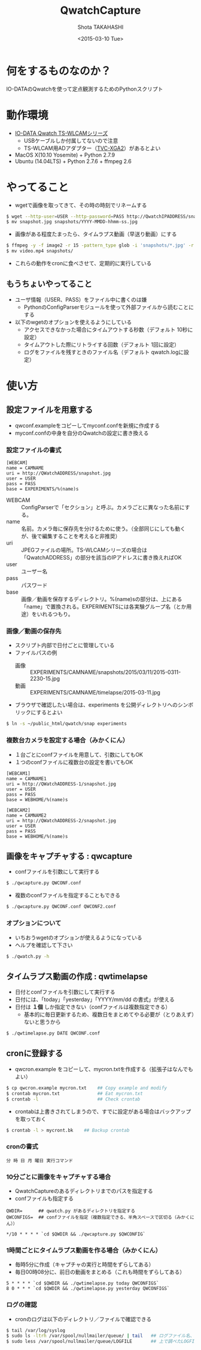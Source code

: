#+TITLE: QwatchCapture
#+DATE: <2015-03-10 Tue>
#+AUTHOR: Shota TAKAHASHI
#+EMAIL: shotakaha@gmail.com
#+OPTIONS: ':nil *:t -:t ::t <:t H:3 \n:nil ^:nil arch:headline
#+OPTIONS: author:t c:nil creator:comment d:(not "LOGBOOK") date:t
#+OPTIONS: e:t email:nil f:t inline:t num:t p:nil pri:nil stat:t
#+OPTIONS: tags:t tasks:t tex:t timestamp:t toc:nil todo:t |:t
#+CREATOR: Emacs 24.4.1 (Org mode 8.2.10)
#+DESCRIPTION:
#+EXCLUDE_TAGS: noexport
#+KEYWORDS:
#+LANGUAGE: ja
#+SELECT_TAGS: export

* 何をするものなのか？

  IO-DATAのQwatchを使って定点観測するためのPythonスクリプト

* 動作環境

  - [[http://www.iodata.jp/product/lancam/lancam/ts-wlcam/][IO-DATA Qwatch TS-WLCAMシリーズ]]
    - USBケーブルしか付属してないので注意
    - TS-WLCAM用ADアダプター（[[http://www.ioplaza.jp/shop/g/g60-TVCXGA2-001/][TVC-XGA2]]）があるとよい
  - MacOS X(10.10 Yosemite) + Python 2.7.9
  - Ubuntu (14.04LTS) + Python 2.7.6 + ffmpeg 2.6

* やってること

  - wgetで画像を取ってきて、その時の時刻でリネームする

#+begin_src bash
$ wget --http-user=USER --http-password=PASS http://QwatchIPADDRESS/snapshot.jpg
$ mv snapshot.jpg snapshots/YYYY-MMDD-hhmm-ss.jpg
#+end_src

  - 画像がある程度たまったら、タイムラプス動画（早送り動画）にする

#+begin_src bash
$ ffmpeg -y -f image2 -r 15 -pattern_type glob -i 'snapshots/*.jpg' -r 15 -an -vcodec libx264 -pix_fmt yuv420p video.mp4
$ mv video.mp4 snapshots/
#+end_src

  - これらの動作をcronに食べさせて、定期的に実行している


** もうちょいやってること

   - ユーザ情報（USER、PASS）をファイル中に書くのは嫌
     - PythonのConfigParserモジュールを使って外部ファイルから読むことにする
   - 以下のwgetのオプションを使えるようにしている
     - アクセスできなかった場合にタイムアウトする秒数（デフォルト 10秒に設定）
     - タイムアウトした際にリトライする回数（デフォルト 1回に設定）
     - ログをファイルを残すときのファイル名（デフォルト qwatch.logに設定）

* 使い方

** 設定ファイルを用意する

   - qwconf.exampleをコピーしてmyconf.confを新規に作成する
   - myconf.confの中身を自分のQwatchの設定に書き換える

*** 設定ファイルの書式

#+begin_src config
[WEBCAM]
name = CAMNAME
uri = http://QWatchADDRESS/snapshot.jpg
user = USER
pass = PASS
base = EXPERIMENTS/%(name)s
#+end_src

    - WEBCAM :: ConfigParserで「セクション」と呼ぶ。カメラごとに異なった名前にする。
    - name :: 名前。カメラ毎に保存先を分けるために使う。（全部同じにしても動くが、後で編集することを考えると非推奨）
    - uri :: JPEGファイルの場所。TS-WLCAMシリーズの場合は「QwatchADDRESS」の部分を該当のIPアドレスに書き換えればOK
    - user :: ユーザー名
    - pass :: パスワード
    - base :: 画像／動画を保存するディレクトリ。%(name)sの部分は、上にある「name」で置換される。EXPERIMENTSには各実験グループ名（とか用途）をいれるつもり。

*** 画像／動画の保存先

    - スクリプト内部で日付ごとに管理している
    - ファイルパスの例
      - 画像 :: EXPERIMENTS/CAMNAME/snapshots/2015/03/11/2015-0311-2230-15.jpg
      - 動画 :: EXPERIMENTS/CAMNAME/timelapse/2015-03-11.jpg

    - ブラウザで確認したい場合は、experiments を公開ディレクトリへのシンボリックにするとよい
#+begin_src bash
$ ln -s ~/public_html/qwatch/snap experiments
#+end_src

*** 複数台カメラを設定する場合（みかくにん）

    - １台ごとにconfファイルを用意して、引数にしてもOK
    - １つのconfファイルに複数台の設定を書いてもOK

#+begin_src config
[WEBCAM1]
name = CAMNAME1
uri = http://QWatchADDRESS-1/snapshot.jpg
user = USER
pass = PASS
base = WEBHOME/%(name)s

[WEBCAM2]
name = CAMNAME2
uri = http://QWatchADDRESS-2/snapshot.jpg
user = USER
pass = PASS
base = WEBHOME/%(name)s
#+end_src


** 画像をキャプチャする : qwcapture

   - confファイルを引数にして実行する

  #+begin_src bash
  $ ./qwcapture.py QWCONF.conf
  #+end_src

   - 複数のconfファイルを指定することもできる

#+begin_src bash
$ ./qwcapture.py QWCONF.conf QWCONF2.conf
#+end_src

*** オプションについて

    - いちおうwgetのオプションが使えるようになっている
    - ヘルプを確認して下さい

#+begin_src bash
$ ./qwatch.py -h
#+end_src

** タイムラプス動画の作成 : qwtimelapse

   - 日付とconfファイルを引数にして実行する
   - 日付には、「today」「yesterday」「YYYY/mm/dd の書式」が使える
   - 日付は *１個* しか指定できない（confファイルは複数指定できる）
     - 基本的に毎日更新するため、複数日をまとめてやる必要が（とりあえず）ないと思うから

  #+begin_src bash
  $ ./qwtimelapse.py DATE QWCONF.conf
  #+end_src

** cronに登録する

   - qwcron.example をコピーして、mycron.txtを作成する（拡張子はなんでもよい）

#+begin_src bash
$ cp qwcron.example mycron.txt    ## Copy example and modify
$ crontab mycron.txt              ## Eat mycron.txt
$ crontab -l                      ## Check crontab
#+end_src

   - crontabは上書きされてしまうので、すでに設定がある場合はバックアップを取っておく

#+begin_src bash
$ crontab -l > mycront.bk    ## Backup crontab
#+end_src

*** cronの書式

#+begin_src text
分 時 日 月 曜日 実行コマンド
#+end_src

*** 10分ごとに画像をキャプチャする場合

    - QwatchCaptureのあるディレクトリまでのパスを指定する
    - confファイルも指定する

#+begin_src text
QWDIR=      ## qwatch.py があるディレクトリを指定する
QWCONFIGS=  ## confファイルを指定（複数指定できる、半角スペースで区切る（みかくにん））

*/10 * * * * `cd $QWDIR && ./qwcapture.py $QWCONFIG`
#+end_src

*** 1時間ごとにタイムラプス動画を作る場合（みかくにん）

    - 毎時5分に作成（キャプチャの実行と時間をずらしてある）
    - 毎日00時08分に、前日の動画をまとめる（これも時間をずらしてある）

#+begin_src text
5 * * * * `cd $QWDIR && ./qwtimelapse.py today QWCONFIGS`
8 0 * * * `cd $QWDIR && ./qwtimelapse.py yesterday QWCONFIGS`
#+end_src

*** ログの確認

    - cronのログは以下のディレクトリ／ファイルで確認できる

#+begin_src bash
$ tail /var/log/syslog
$ sudo ls -ltrh /var/spool/nullmailer/queue/ | tail   ## ログファイル名、タイムスタンプ、サイズを確認する
$ sudo less /var/spool/nullmailer/queue/LOGFILE       ## 上で調べたLOGFILE名の中には、cron実行時のログが吐き出されている
#+end_src
